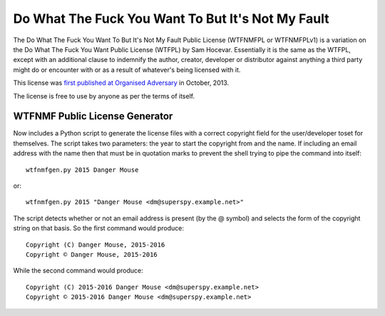Do What The Fuck You Want To But It's Not My Fault
==================================================

The Do What The Fuck You Want To But It's Not My Fault Public License
(WTFNMFPL or WTFNMFPLv1) is a variation on the Do What The Fuck You Want
Public License (WTFPL) by Sam Hocevar. Essentially it is the same as the
WTFPL, except with an additional clause to indemnify the author,
creator, developer or distributor against anything a third party might
do or encounter with or as a result of whatever's being licensed with
it.

This license was `first published at Organised
Adversary <http://www.adversary.org/wp/2013/10/14/do-what-the-fuck-you-want-but-its-not-my-fault/>`__
in October, 2013.

The license is free to use by anyone as per the terms of itself.


WTFNMF Public License Generator
-------------------------------

Now includes a Python script to generate the license files with a
correct copyright field for the user/developer toset for themselves.
The script takes two parameters: the year to start the copyright from
and the name.  If including an email address with the name then that
must be in quotation marks to prevent the shell trying to pipe the
command into itself:

::
   
    wtfnmfgen.py 2015 Danger Mouse

or:

::
   
    wtfnmfgen.py 2015 "Danger Mouse <dm@superspy.example.net>"

The script detects whether or not an email address is present (by the
@ symbol) and selects the form of the copyright string on that basis.
So the first command would produce:

::
   
    Copyright (C) Danger Mouse, 2015-2016
    Copyright © Danger Mouse, 2015-2016

While the second command would produce:

::
   
   Copyright (C) 2015-2016 Danger Mouse <dm@superspy.example.net>
   Copyright © 2015-2016 Danger Mouse <dm@superspy.example.net>
